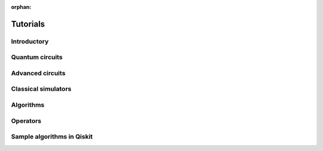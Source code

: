 :orphan:

.. _tutorials:

=========
Tutorials
=========

Introductory
============

.. qiskit-card::
   :header: Qiskit warmup
   :card_description: An introduction to Qiskit and the primary user workflow.
   :image: _static/images/logo.png
   :link: intro_tutorial1.html

Quantum circuits
================

.. nbgallery::
   :glob:

   tutorials/circuits/*

Advanced circuits
=================

.. nbgallery::
   :glob:

   tutorials/circuits_advanced/*

Classical simulators
====================

.. nbgallery::
   :glob:

   tutorials/simulators/*

Algorithms
==========

.. nbgallery::
   :glob:

   tutorials/algorithms/*

Operators
=========

.. nbgallery::
   :glob:

   tutorials/operators/*

Sample algorithms in Qiskit
===========================

.. nbgallery::
   :glob:

   tutorials/textbook/*

.. Hiding - Indices and tables
   :ref:`genindex`
   :ref:`modindex`
   :ref:`search`
